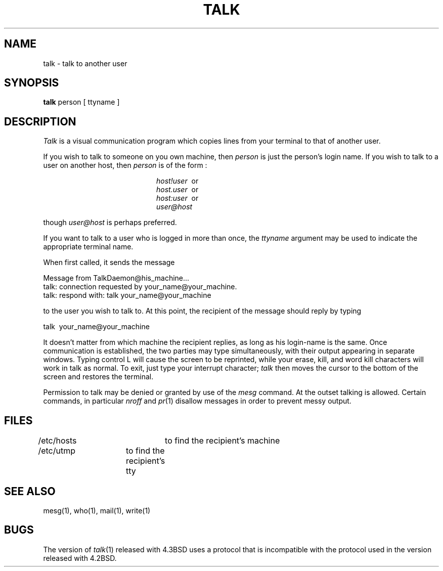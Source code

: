 .\" Copyright (c) 1983 Regents of the University of California.
.\" All rights reserved.  The Berkeley software License Agreement
.\" specifies the terms and conditions for redistribution.
.\"
.\"	@(#)talk.1	6.3 (Berkeley) %G%
.\"
.TH TALK 1 ""
.UC 5
.SH NAME
talk \- talk to another user
.SH SYNOPSIS
.B talk
person [ ttyname ]
.SH DESCRIPTION
.I Talk
is a visual communication program which
copies lines from your terminal to that of
another user.
.PP 
If you wish to talk to someone on you own machine, then
.I person
is just the person's login name. If you wish to talk to
a user on another host, then
.I person
is of the form :
.sp
.in +2.0i
.I host!user
\ or
.br
.I host.user
\ or
.br
.I host:user
\ or
.br
.I user@host
.br
.in -2.0i
.sp
though
.I user@host
is perhaps preferred.
.PP
If you want to talk to a user who is logged in more than once,
the
.I ttyname
argument may be used to indicate the
appropriate terminal name.
.PP
When first called,
it sends the message
.PP
     Message from TalkDaemon@his_machine...
     talk: connection requested by your_name@your_machine.
     talk: respond with: talk your_name@your_machine
.PP
to the user you wish to talk to. At this point, the recipient
of the message should reply by 
typing 
.PP
     talk \ your_name@your_machine
.PP
It doesn't matter from 
which machine the recipient replies, as long as his login-name is
the same.
Once communication is established, the two parties may type 
simultaneously, with their output appearing in separate windows. 
Typing control L will cause the screen to be reprinted, while your 
erase, kill, and word kill characters will work in talk as normal.
To exit,
just type your interrupt character;
.I talk
then moves the cursor to the bottom of the screen and restores 
the terminal.
.PP
Permission to talk may be denied or granted by use of the
.I mesg
command.
At the outset talking is allowed.
Certain commands, in particular
.I nroff
and
.IR  pr (1)
disallow
messages in order to prevent messy output.
.PP
.SH FILES
/etc/hosts	to find the recipient's machine
.br
/etc/utmp	to find the recipient's tty
.SH "SEE ALSO"
mesg(1), who(1), mail(1), write(1)
.SH BUGS
The version of 
.IR talk (1)
released with 4.3BSD uses a protocol that is incompatible
with the protocol used in the version released with 4.2BSD.
